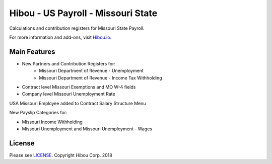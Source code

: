 ***********************************
Hibou - US Payroll - Missouri State
***********************************

Calculations and contribution registers for Missouri State Payroll.

For more information and add-ons, visit `Hibou.io <https://hibou.io/>`_.

=============
Main Features
=============

* New Partners and Contribution Registers for:
     * Missouri Department of Revenue - Unemployment
     * Missouri Department of Revenue - Income Tax Withholding
* Contract level Missouri Exemptions and MO W-4 fields
* Company level Missouri Unemployment Rate

.. image:: https://user-images.githubusercontent.com/15882954/41440915-40ac183e-6fe5-11e8-966a-7dd2d85bade1.png
    :alt: 'Employee Contract Detail'
    :width: 988
    :align: left

USA Missouri Employee added to Contract Salary Structure Menu

.. image:: https://user-images.githubusercontent.com/15882954/41440928-4b3fc214-6fe5-11e8-84f4-d35b401963c4.png
    :alt: 'Computed Pay Slip Detail'
    :width: 988
    :align: left

New Payslip Categories for:

* Missouri Income Withholding
* Missouri Unemployment and Missouri Unemployment - Wages

=======
License
=======
Please see `LICENSE <https://github.com/hibou-io/hibou-odoo-suite/blob/master/LICENSE>`_.
Copyright Hibou Corp. 2018

